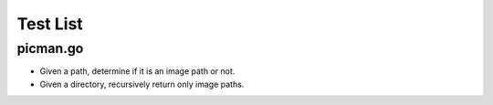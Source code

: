 =========
Test List
=========

picman.go
~~~~~~~~~
* Given a path, determine if it is an image path or not.
* Given a directory, recursively return only image paths.
